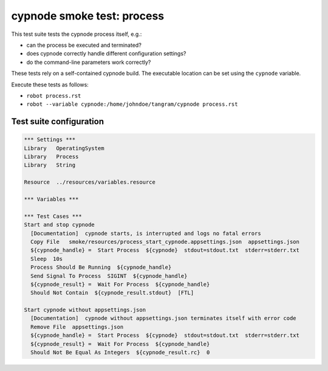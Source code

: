 cypnode smoke test: process
===========================

This test suite tests the cypnode process itself, e.g.:

- can the process be executed and terminated?
- does cypnode correctly handle different configuration settings?
- do the command-line parameters work correctly?

These tests rely on a self-contained cypnode build. The executable location can be set using the ``cypnode`` variable.

Execute these tests as follows:

* ``robot process.rst``
* ``robot --variable cypnode:/home/johndoe/tangram/cypnode process.rst``

Test suite configuration
------------------------
.. code:: robotframework

  *** Settings ***
  Library   OperatingSystem
  Library   Process
  Library   String
  
  Resource  ../resources/variables.resource

  *** Variables ***

  *** Test Cases ***
  Start and stop cypnode
    [Documentation]  cypnode starts, is interrupted and logs no fatal errors
    Copy File   smoke/resources/process_start_cypnode.appsettings.json  appsettings.json
    ${cypnode_handle} =  Start Process  ${cypnode}  stdout=stdout.txt  stderr=stderr.txt
    Sleep  10s
    Process Should Be Running  ${cypnode_handle}
    Send Signal To Process  SIGINT  ${cypnode_handle}
    ${cypnode_result} =  Wait For Process  ${cypnode_handle}
    Should Not Contain  ${cypnode_result.stdout}  [FTL]

  Start cypnode without appsettings.json
    [Documentation]  cypnode without appsettings.json terminates itself with error code
    Remove File  appsettings.json
    ${cypnode_handle} =  Start Process  ${cypnode}  stdout=stdout.txt  stderr=stderr.txt
    ${cypnode_result} =  Wait For Process  ${cypnode_handle}
    Should Not Be Equal As Integers  ${cypnode_result.rc}  0
